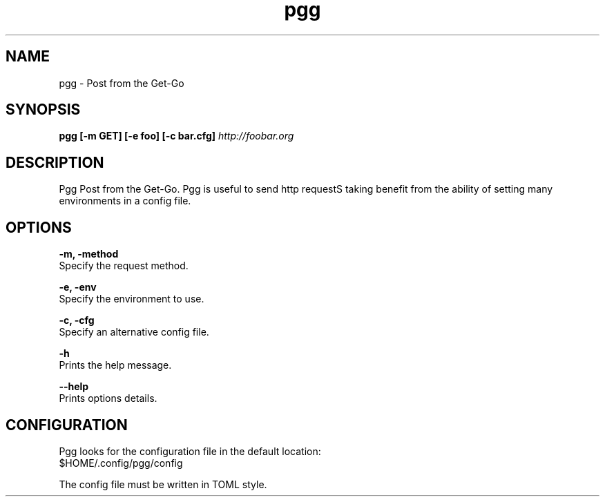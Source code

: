 .\" Manpage for pgg.
.\" Contact nicolo.santamaria@gmail.com for bug report.
.TH pgg 1 "07-10-2019" "pgg man page"

.SH NAME
pgg \- Post from the Get-Go

.SH SYNOPSIS
.B pgg [-m GET] [-e foo] [-c bar.cfg]
.I "http://foobar.org"

.SH DESCRIPTION
Pgg Post from the Get-Go.
Pgg is useful to send http requestS taking benefit from the ability of setting
many environments in a config file.

.SH OPTIONS
.B "-m, -method"
    Specify the request method.

.B "-e, -env"
    Specify the environment to use.

.B "-c, -cfg"
    Specify an alternative config file.


.B "-h"
    Prints the help message.

.B "--help"
    Prints options details.



.SH CONFIGURATION
Pgg looks for the configuration file in the default location:
    $HOME/.config/pgg/config

The config file must be written in TOML style.
